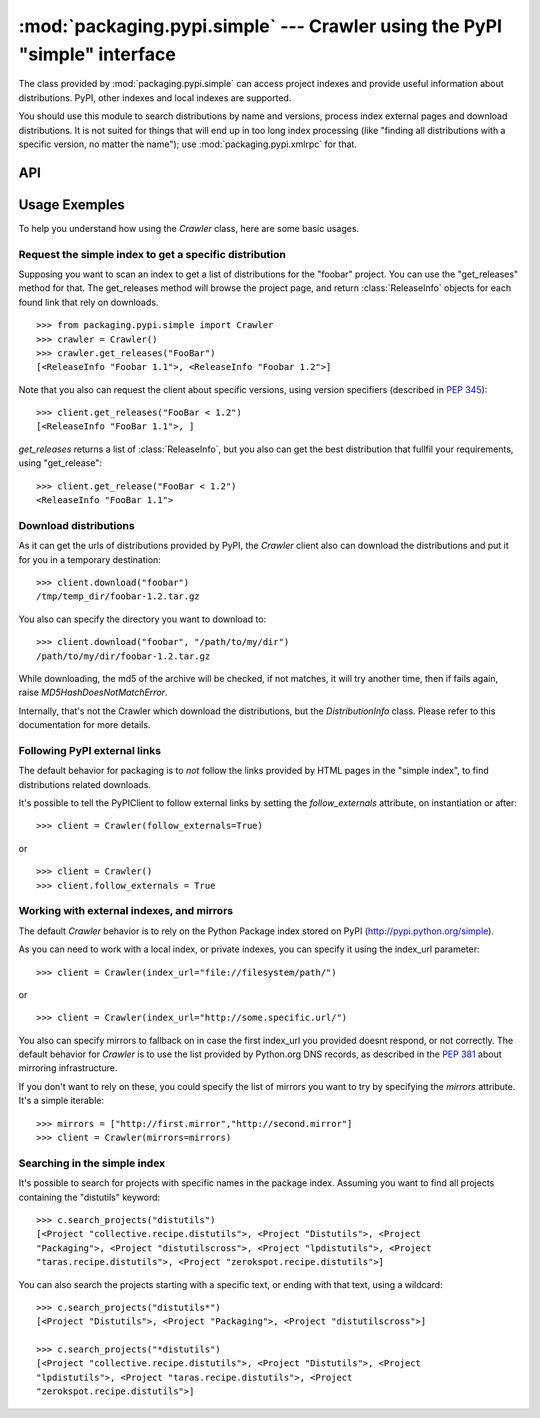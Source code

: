 :mod:`packaging.pypi.simple` --- Crawler using the PyPI "simple" interface
==========================================================================

.. module:: packaging.pypi.simple
   :synopsis: Crawler using the screen-scraping "simple" interface to fetch info
              and distributions.


The class provided by :mod:`packaging.pypi.simple` can access project indexes
and provide useful information about distributions.  PyPI, other indexes and
local indexes are supported.

You should use this module to search distributions by name and versions, process
index external pages and download distributions.  It is not suited for things
that will end up in too long index processing (like "finding all distributions
with a specific version, no matter the name"); use :mod:`packaging.pypi.xmlrpc`
for that.


API
---

.. class:: Crawler(index_url=DEFAULT_SIMPLE_INDEX_URL, \
                   prefer_final=False, prefer_source=True, \
                   hosts=('*',), follow_externals=False, \
                   mirrors_url=None, mirrors=None, timeout=15, \
                   mirrors_max_tries=0)

      *index_url* is the address of the index to use for requests.

      The first two parameters control the query results.  *prefer_final*
      indicates whether a final version (not alpha, beta or candidate) is to be
      prefered over a newer but non-final version (for example, whether to pick
      up 1.0 over 2.0a3).  It is used only for queries that don't give a version
      argument.  Likewise, *prefer_source* tells whether to prefer a source
      distribution over a binary one, if no distribution argument was prodived.

      Other parameters are related to external links (that is links that go
      outside the simple index): *hosts* is a list of hosts allowed to be
      processed if *follow_externals* is true (default behavior is to follow all
      hosts), *follow_externals* enables or disables following external links
      (default is false, meaning disabled).

      The remaining parameters are related to the mirroring infrastructure
      defined in :PEP:`381`.  *mirrors_url* gives a URL to look on for DNS
      records giving mirror adresses; *mirrors* is a list of mirror URLs (see
      the PEP).  If both *mirrors* and *mirrors_url* are given, *mirrors_url*
      will only be used if *mirrors* is set to ``None``.  *timeout* is the time
      (in seconds) to wait before considering a URL has timed out;
      *mirrors_max_tries"* is the number of times to try requesting informations
      on mirrors before switching.

      The following methods are defined:

      .. method:: get_distributions(project_name, version)

         Return the distributions found in the index for the given release.

      .. method:: get_metadata(project_name, version)

         Return the metadata found on the index for this project name and
         version.  Currently downloads and unpacks a distribution to read the
         PKG-INFO file.

      .. method:: get_release(requirements, prefer_final=None)

         Return one release that fulfills the given requirements.

      .. method:: get_releases(requirements, prefer_final=None, force_update=False)

         Search for releases and return a
         :class:`~packaging.pypi.dist.ReleasesList` object containing the
         results.

      .. method:: search_projects(name=None)

         Search the index for projects containing the given name and return a
         list of matching names.

   See also the base class :class:`packaging.pypi.base.BaseClient` for inherited
   methods.


.. data:: DEFAULT_SIMPLE_INDEX_URL

   The address used by default by the crawler class.  It is currently
   ``'http://a.pypi.python.org/simple/'``, the main PyPI installation.




Usage Exemples
---------------

To help you understand how using the `Crawler` class, here are some basic
usages.

Request the simple index to get a specific distribution
^^^^^^^^^^^^^^^^^^^^^^^^^^^^^^^^^^^^^^^^^^^^^^^^^^^^^^^

Supposing you want to scan an index to get a list of distributions for
the "foobar" project. You can use the "get_releases" method for that.
The get_releases method will browse the project page, and return
:class:`ReleaseInfo`  objects for each found link that rely on downloads. ::

   >>> from packaging.pypi.simple import Crawler
   >>> crawler = Crawler()
   >>> crawler.get_releases("FooBar")
   [<ReleaseInfo "Foobar 1.1">, <ReleaseInfo "Foobar 1.2">]


Note that you also can request the client about specific versions, using version
specifiers (described in `PEP 345
<http://www.python.org/dev/peps/pep-0345/#version-specifiers>`_)::

   >>> client.get_releases("FooBar < 1.2")
   [<ReleaseInfo "FooBar 1.1">, ]


`get_releases` returns a list of :class:`ReleaseInfo`, but you also can get the
best distribution that fullfil your requirements, using "get_release"::

   >>> client.get_release("FooBar < 1.2")
   <ReleaseInfo "FooBar 1.1">


Download distributions
^^^^^^^^^^^^^^^^^^^^^^

As it can get the urls of distributions provided by PyPI, the `Crawler`
client also can download the distributions and put it for you in a temporary
destination::

   >>> client.download("foobar")
   /tmp/temp_dir/foobar-1.2.tar.gz


You also can specify the directory you want to download to::

   >>> client.download("foobar", "/path/to/my/dir")
   /path/to/my/dir/foobar-1.2.tar.gz


While downloading, the md5 of the archive will be checked, if not matches, it
will try another time, then if fails again, raise `MD5HashDoesNotMatchError`.

Internally, that's not the Crawler which download the distributions, but the
`DistributionInfo` class. Please refer to this documentation for more details.


Following PyPI external links
^^^^^^^^^^^^^^^^^^^^^^^^^^^^^

The default behavior for packaging is to *not* follow the links provided
by HTML pages in the "simple index", to find distributions related
downloads.

It's possible to tell the PyPIClient to follow external links by setting the
`follow_externals` attribute, on instantiation or after::

   >>> client = Crawler(follow_externals=True)

or ::

   >>> client = Crawler()
   >>> client.follow_externals = True


Working with external indexes, and mirrors
^^^^^^^^^^^^^^^^^^^^^^^^^^^^^^^^^^^^^^^^^^

The default `Crawler` behavior is to rely on the Python Package index stored
on PyPI (http://pypi.python.org/simple).

As you can need to work with a local index, or private indexes, you can specify
it using the index_url parameter::

   >>> client = Crawler(index_url="file://filesystem/path/")

or ::

   >>> client = Crawler(index_url="http://some.specific.url/")


You also can specify mirrors to fallback on in case the first index_url you
provided doesnt respond, or not correctly. The default behavior for
`Crawler` is to use the list provided by Python.org DNS records, as
described in the :PEP:`381` about mirroring infrastructure.

If you don't want to rely on these, you could specify the list of mirrors you
want to try by specifying the `mirrors` attribute. It's a simple iterable::

   >>> mirrors = ["http://first.mirror","http://second.mirror"]
   >>> client = Crawler(mirrors=mirrors)


Searching in the simple index
^^^^^^^^^^^^^^^^^^^^^^^^^^^^^

It's possible to search for projects with specific names in the package index.
Assuming you want to find all projects containing the "distutils" keyword::

   >>> c.search_projects("distutils")
   [<Project "collective.recipe.distutils">, <Project "Distutils">, <Project
   "Packaging">, <Project "distutilscross">, <Project "lpdistutils">, <Project
   "taras.recipe.distutils">, <Project "zerokspot.recipe.distutils">]


You can also search the projects starting with a specific text, or ending with
that text, using a wildcard::

   >>> c.search_projects("distutils*")
   [<Project "Distutils">, <Project "Packaging">, <Project "distutilscross">]

   >>> c.search_projects("*distutils")
   [<Project "collective.recipe.distutils">, <Project "Distutils">, <Project
   "lpdistutils">, <Project "taras.recipe.distutils">, <Project
   "zerokspot.recipe.distutils">]
